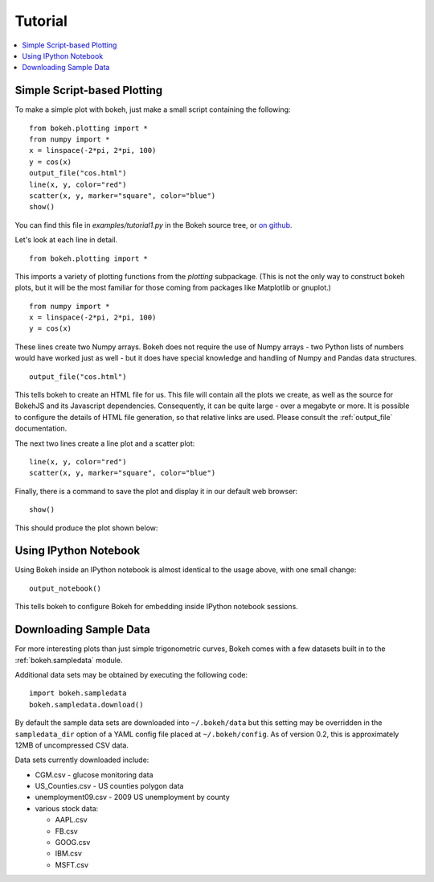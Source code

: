 ########
Tutorial
########

.. contents::
    :local:
    :depth: 2


Simple Script-based Plotting
============================

To make a simple plot with bokeh, just make a small script containing
the following::

    from bokeh.plotting import *
    from numpy import *
    x = linspace(-2*pi, 2*pi, 100)
    y = cos(x)
    output_file("cos.html")
    line(x, y, color="red")
    scatter(x, y, marker="square", color="blue")
    show()

You can find this file in `examples/tutorial1.py` in the Bokeh source tree,
or `on github <https://github.com/ContinuumIO/Bokeh/blob/master/tutorial/tutorial1.py>`_.

Let's look at each line in detail.
::

    from bokeh.plotting import *

This imports a variety of plotting functions from the `plotting` subpackage.
(This is not the only way to construct bokeh plots, but it will be the most
familiar for those coming from packages like Matplotlib or gnuplot.)
::

    from numpy import *
    x = linspace(-2*pi, 2*pi, 100)
    y = cos(x)

These lines create two Numpy arrays.  Bokeh does not require the use of
Numpy arrays - two Python lists of numbers would have worked just as well -
but it does have special knowledge and handling of Numpy and Pandas data
structures.
::

    output_file("cos.html")

This tells bokeh to create an HTML file for us.  This file will contain
all the plots we create, as well as the source for BokehJS and its
Javascript dependencies.  Consequently, it can be quite large - over
a megabyte or more.  It is possible to configure the details of HTML
file generation, so that relative links are used.  Please consult
the :ref:`output_file` documentation.

The next two lines create a line plot and a scatter plot:
::

    line(x, y, color="red")
    scatter(x, y, marker="square", color="blue")

Finally, there is a command to save the plot and display it in our
default web browser::

    show()

This should produce the plot shown below:

.. image:: images/tutorial1.png



Using IPython Notebook
======================

Using Bokeh inside an IPython notebook is almost identical to the usage 
above, with one small change::

    output_notebook()

This tells bokeh to configure Bokeh for embedding inside IPython notebook sessions.

.. image:: images/notebook_vector.png

Downloading Sample Data
=======================

For more interesting plots than just simple trigonometric curves, Bokeh
comes with a few datasets built in to the :ref:`bokeh.sampledata` module.

Additional data sets may be obtained by executing the following code::

    import bokeh.sampledata
    bokeh.sampledata.download()

By default the sample data sets are downloaded into ``~/.bokeh/data`` but this
setting may be overridden in the ``sampledata_dir`` option of a YAML config file
placed at ``~/.bokeh/config``.  As of version 0.2, this is approximately 12MB of
uncompressed CSV data.

Data sets currently downloaded include:

* CGM.csv - glucose monitoring data
* US_Counties.csv - US counties polygon data
* unemployment09.csv - 2009 US unemployment by county
* various stock data:

  - AAPL.csv
  - FB.csv
  - GOOG.csv
  - IBM.csv
  - MSFT.csv



..
    Plot Server and Embedding
    -------------------------

    Customization
    -------------


